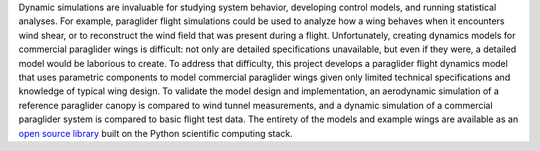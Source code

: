 .. only:: html or singlehtml

   ********
   Abstract
   ********

.. raw:: latex

   \csuabstract


.. Remember: "Tell a complete story in the abstract."

Dynamic simulations are invaluable for studying system behavior, developing
control models, and running statistical analyses. For example, paraglider
flight simulations could be used to analyze how a wing behaves when it
encounters wind shear, or to reconstruct the wind field that was present during
a flight. Unfortunately, creating dynamics models for commercial paraglider
wings is difficult: not only are detailed specifications unavailable, but even
if they were, a detailed model would be laborious to create. To address that
difficulty, this project develops a paraglider flight dynamics model that uses
parametric components to model commercial paraglider wings given only limited
technical specifications and knowledge of typical wing design. To validate the
model design and implementation, an aerodynamic simulation of a reference
paraglider canopy is compared to wind tunnel measurements, and a dynamic
simulation of a commercial paraglider system is compared to basic flight test
data. The entirety of the models and example wings are available as an `open
source library <https://github.com/pfheatwole/glidersim>`__ built on the Python
scientific computing stack.
